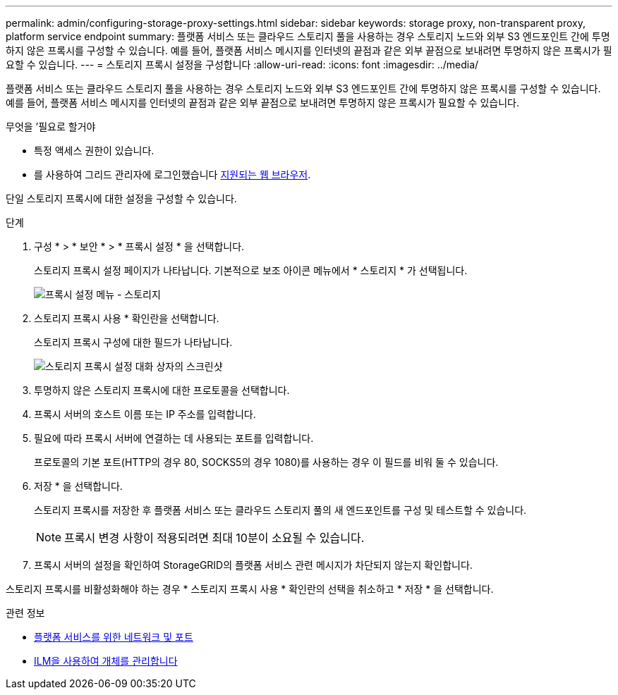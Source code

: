 ---
permalink: admin/configuring-storage-proxy-settings.html 
sidebar: sidebar 
keywords: storage proxy, non-transparent proxy, platform service endpoint 
summary: 플랫폼 서비스 또는 클라우드 스토리지 풀을 사용하는 경우 스토리지 노드와 외부 S3 엔드포인트 간에 투명하지 않은 프록시를 구성할 수 있습니다. 예를 들어, 플랫폼 서비스 메시지를 인터넷의 끝점과 같은 외부 끝점으로 보내려면 투명하지 않은 프록시가 필요할 수 있습니다. 
---
= 스토리지 프록시 설정을 구성합니다
:allow-uri-read: 
:icons: font
:imagesdir: ../media/


[role="lead"]
플랫폼 서비스 또는 클라우드 스토리지 풀을 사용하는 경우 스토리지 노드와 외부 S3 엔드포인트 간에 투명하지 않은 프록시를 구성할 수 있습니다. 예를 들어, 플랫폼 서비스 메시지를 인터넷의 끝점과 같은 외부 끝점으로 보내려면 투명하지 않은 프록시가 필요할 수 있습니다.

.무엇을 &#8217;필요로 할거야
* 특정 액세스 권한이 있습니다.
* 를 사용하여 그리드 관리자에 로그인했습니다 xref:../admin/web-browser-requirements.adoc[지원되는 웹 브라우저].


단일 스토리지 프록시에 대한 설정을 구성할 수 있습니다.

.단계
. 구성 * > * 보안 * > * 프록시 설정 * 을 선택합니다.
+
스토리지 프록시 설정 페이지가 나타납니다. 기본적으로 보조 아이콘 메뉴에서 * 스토리지 * 가 선택됩니다.

+
image::../media/proxy_settings_menu_storage.png[프록시 설정 메뉴 - 스토리지]

. 스토리지 프록시 사용 * 확인란을 선택합니다.
+
스토리지 프록시 구성에 대한 필드가 나타납니다.

+
image::../media/proxy_settings_storage.png[스토리지 프록시 설정 대화 상자의 스크린샷]

. 투명하지 않은 스토리지 프록시에 대한 프로토콜을 선택합니다.
. 프록시 서버의 호스트 이름 또는 IP 주소를 입력합니다.
. 필요에 따라 프록시 서버에 연결하는 데 사용되는 포트를 입력합니다.
+
프로토콜의 기본 포트(HTTP의 경우 80, SOCKS5의 경우 1080)를 사용하는 경우 이 필드를 비워 둘 수 있습니다.

. 저장 * 을 선택합니다.
+
스토리지 프록시를 저장한 후 플랫폼 서비스 또는 클라우드 스토리지 풀의 새 엔드포인트를 구성 및 테스트할 수 있습니다.

+

NOTE: 프록시 변경 사항이 적용되려면 최대 10분이 소요될 수 있습니다.

. 프록시 서버의 설정을 확인하여 StorageGRID의 플랫폼 서비스 관련 메시지가 차단되지 않는지 확인합니다.


스토리지 프록시를 비활성화해야 하는 경우 * 스토리지 프록시 사용 * 확인란의 선택을 취소하고 * 저장 * 을 선택합니다.

.관련 정보
* xref:networking-and-ports-for-platform-services.adoc[플랫폼 서비스를 위한 네트워크 및 포트]
* xref:../ilm/index.adoc[ILM을 사용하여 개체를 관리합니다]

